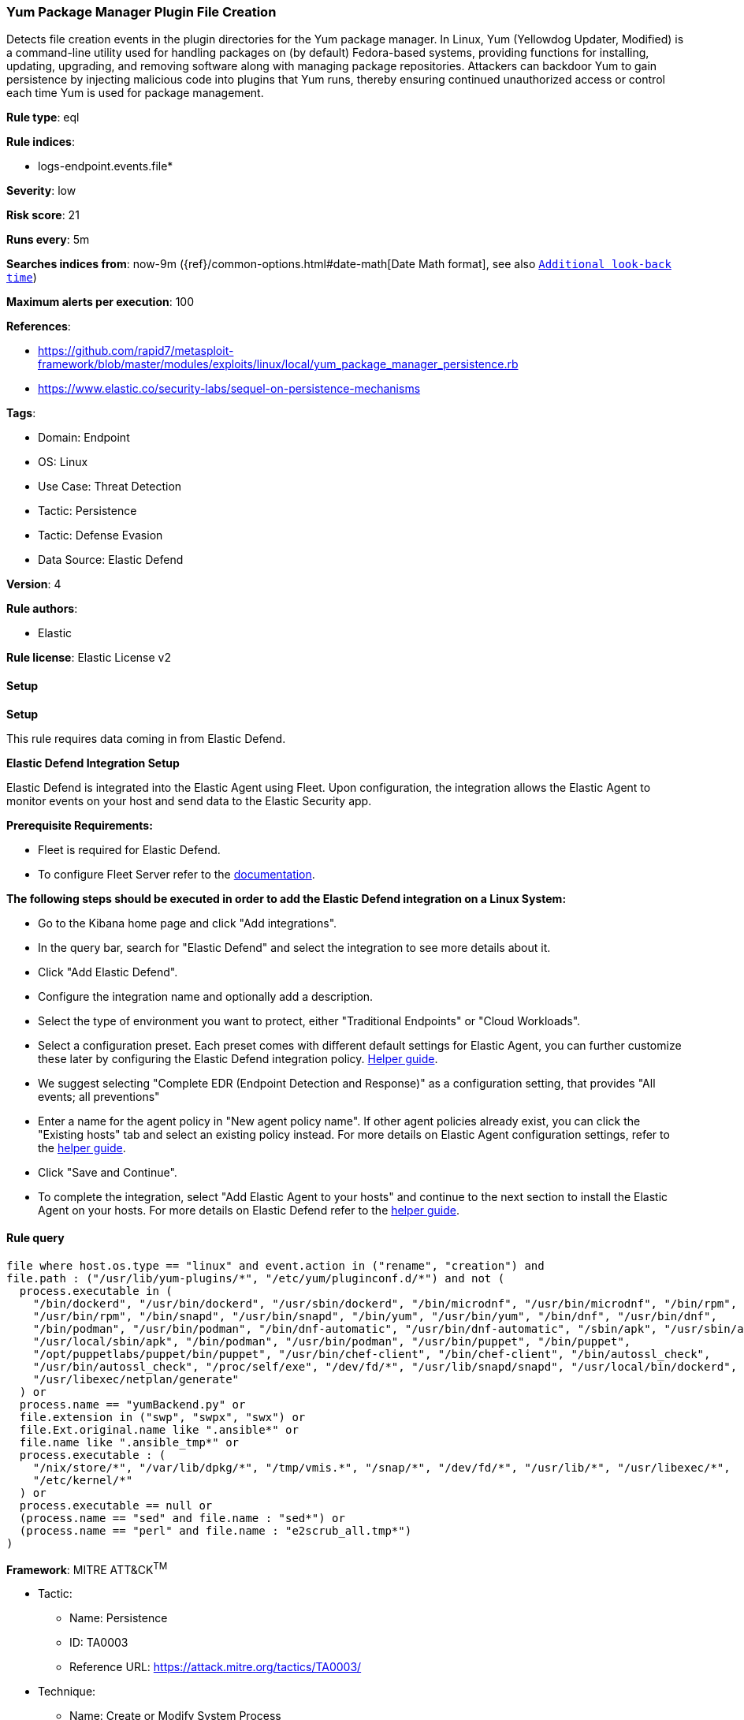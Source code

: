 [[prebuilt-rule-8-15-9-yum-package-manager-plugin-file-creation]]
=== Yum Package Manager Plugin File Creation

Detects file creation events in the plugin directories for the Yum package manager. In Linux, Yum (Yellowdog Updater, Modified) is a command-line utility used for handling packages on (by default) Fedora-based systems, providing functions for installing, updating, upgrading, and removing software along with managing package repositories. Attackers can backdoor Yum to gain persistence by injecting malicious code into plugins that Yum runs, thereby ensuring continued unauthorized access or control each time Yum is used for package management.

*Rule type*: eql

*Rule indices*: 

* logs-endpoint.events.file*

*Severity*: low

*Risk score*: 21

*Runs every*: 5m

*Searches indices from*: now-9m ({ref}/common-options.html#date-math[Date Math format], see also <<rule-schedule, `Additional look-back time`>>)

*Maximum alerts per execution*: 100

*References*: 

* https://github.com/rapid7/metasploit-framework/blob/master/modules/exploits/linux/local/yum_package_manager_persistence.rb
* https://www.elastic.co/security-labs/sequel-on-persistence-mechanisms

*Tags*: 

* Domain: Endpoint
* OS: Linux
* Use Case: Threat Detection
* Tactic: Persistence
* Tactic: Defense Evasion
* Data Source: Elastic Defend

*Version*: 4

*Rule authors*: 

* Elastic

*Rule license*: Elastic License v2


==== Setup



*Setup*


This rule requires data coming in from Elastic Defend.


*Elastic Defend Integration Setup*

Elastic Defend is integrated into the Elastic Agent using Fleet. Upon configuration, the integration allows the Elastic Agent to monitor events on your host and send data to the Elastic Security app.


*Prerequisite Requirements:*

- Fleet is required for Elastic Defend.
- To configure Fleet Server refer to the https://www.elastic.co/guide/en/fleet/current/fleet-server.html[documentation].


*The following steps should be executed in order to add the Elastic Defend integration on a Linux System:*

- Go to the Kibana home page and click "Add integrations".
- In the query bar, search for "Elastic Defend" and select the integration to see more details about it.
- Click "Add Elastic Defend".
- Configure the integration name and optionally add a description.
- Select the type of environment you want to protect, either "Traditional Endpoints" or "Cloud Workloads".
- Select a configuration preset. Each preset comes with different default settings for Elastic Agent, you can further customize these later by configuring the Elastic Defend integration policy. https://www.elastic.co/guide/en/security/current/configure-endpoint-integration-policy.html[Helper guide].
- We suggest selecting "Complete EDR (Endpoint Detection and Response)" as a configuration setting, that provides "All events; all preventions"
- Enter a name for the agent policy in "New agent policy name". If other agent policies already exist, you can click the "Existing hosts" tab and select an existing policy instead.
For more details on Elastic Agent configuration settings, refer to the https://www.elastic.co/guide/en/fleet/8.10/agent-policy.html[helper guide].
- Click "Save and Continue".
- To complete the integration, select "Add Elastic Agent to your hosts" and continue to the next section to install the Elastic Agent on your hosts.
For more details on Elastic Defend refer to the https://www.elastic.co/guide/en/security/current/install-endpoint.html[helper guide].


==== Rule query


[source, js]
----------------------------------
file where host.os.type == "linux" and event.action in ("rename", "creation") and
file.path : ("/usr/lib/yum-plugins/*", "/etc/yum/pluginconf.d/*") and not (
  process.executable in (
    "/bin/dockerd", "/usr/bin/dockerd", "/usr/sbin/dockerd", "/bin/microdnf", "/usr/bin/microdnf", "/bin/rpm",
    "/usr/bin/rpm", "/bin/snapd", "/usr/bin/snapd", "/bin/yum", "/usr/bin/yum", "/bin/dnf", "/usr/bin/dnf",
    "/bin/podman", "/usr/bin/podman", "/bin/dnf-automatic", "/usr/bin/dnf-automatic", "/sbin/apk", "/usr/sbin/apk",
    "/usr/local/sbin/apk", "/bin/podman", "/usr/bin/podman", "/usr/bin/puppet", "/bin/puppet",
    "/opt/puppetlabs/puppet/bin/puppet", "/usr/bin/chef-client", "/bin/chef-client", "/bin/autossl_check",
    "/usr/bin/autossl_check", "/proc/self/exe", "/dev/fd/*", "/usr/lib/snapd/snapd", "/usr/local/bin/dockerd",
    "/usr/libexec/netplan/generate"
  ) or
  process.name == "yumBackend.py" or
  file.extension in ("swp", "swpx", "swx") or
  file.Ext.original.name like ".ansible*" or
  file.name like ".ansible_tmp*" or
  process.executable : (
    "/nix/store/*", "/var/lib/dpkg/*", "/tmp/vmis.*", "/snap/*", "/dev/fd/*", "/usr/lib/*", "/usr/libexec/*",
    "/etc/kernel/*"
  ) or
  process.executable == null or
  (process.name == "sed" and file.name : "sed*") or
  (process.name == "perl" and file.name : "e2scrub_all.tmp*") 
)

----------------------------------

*Framework*: MITRE ATT&CK^TM^

* Tactic:
** Name: Persistence
** ID: TA0003
** Reference URL: https://attack.mitre.org/tactics/TA0003/
* Technique:
** Name: Create or Modify System Process
** ID: T1543
** Reference URL: https://attack.mitre.org/techniques/T1543/
* Technique:
** Name: Event Triggered Execution
** ID: T1546
** Reference URL: https://attack.mitre.org/techniques/T1546/
* Sub-technique:
** Name: Installer Packages
** ID: T1546.016
** Reference URL: https://attack.mitre.org/techniques/T1546/016/
* Technique:
** Name: Hijack Execution Flow
** ID: T1574
** Reference URL: https://attack.mitre.org/techniques/T1574/
* Tactic:
** Name: Defense Evasion
** ID: TA0005
** Reference URL: https://attack.mitre.org/tactics/TA0005/
